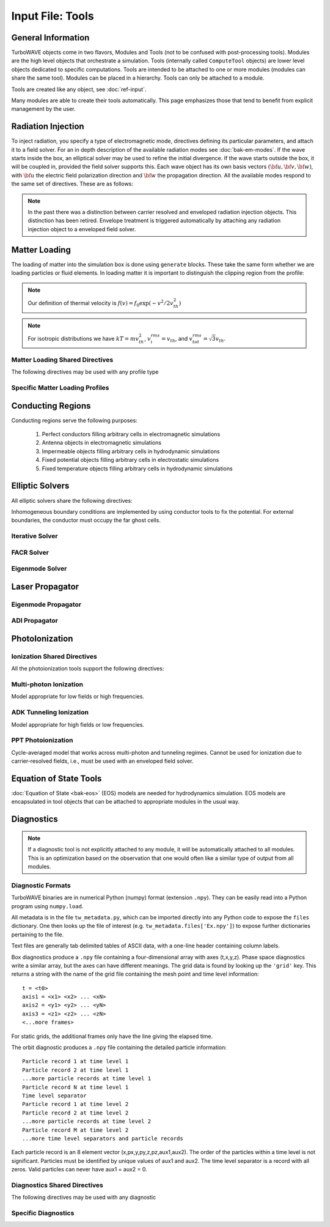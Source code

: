 Input File: Tools
=================

General Information
-------------------

TurboWAVE objects come in two flavors, Modules and Tools (not to be confused with post-processing tools).  Modules are the high level objects that orchestrate a simulation.  Tools (internally called ``ComputeTool`` objects) are lower level objects dedicated to specific computations. Tools are intended to be attached to one or more modules (modules can share the same tool).  Modules can be placed in a hierarchy.  Tools can only be attached to a module.

Tools are created like any object, see :doc:`ref-input`.

Many modules are able to create their tools automatically.  This page emphasizes those that tend to benefit from explicit management by the user.

.. _radiation:

Radiation Injection
-------------------

To inject radiation, you specify a type of electromagnetic mode, directives defining its particular parameters, and attach it to a field solver.  For an in depth description of the available radiation modes see :doc:`bak-em-modes`. If the wave starts inside the box, an elliptical solver may be used to refine the initial divergence. If the wave starts outside the box, it will be coupled in, provided the field solver supports this. Each wave object has its own basis vectors :math:`({\bf u},{\bf v},{\bf w})`, with :math:`{\bf u}` the electric field polarization direction and :math:`{\bf w}` the propagation direction. All the available modes respond to the same set of directives. These are as follows:

.. _wave-obj:
.. py:function:: new <key> [<name>] [for <module_name>] { <directives> }

	:param str key: The key determines the type of mode.  Valid keys are ``plane wave``, ``hermite gauss``, ``laguerre gauss``, ``bessel beam``, ``airy disc``, and ``multipole``.
	:param str module_name: Name given to a previously defined field solver module.
	:param block directives: The following directives are supported:

		.. py:function:: direction = ( nx , ny, nz )

			:param float nx: first component of :math:`{\bf w}` in standard basis.
			:param float ny: second component of :math:`{\bf w}` in standard basis.
			:param float nz: third component of :math:`{\bf w}` in standard basis.

		.. py:function:: a = ( ax , ay , az )

			If the peak vector potential is :math:`a_0`, then :math:`{\bf a} = a_0{\bf u}`.
			TurboWAVE will force transversality by making the replacement :math:`{\bf a} \rightarrow {\bf w}\times{\bf a}\times{\bf w}`

			:param float ax: first component of :math:`{\bf a}` in standard basis
			:param float ay: second component of :math:`{\bf a}` in standard basis
			:param float az: third component of :math:`{\bf a}` in standard basis

		.. py:function:: focus position = ( fx , fy , fz )

			:param float fx: first focal position coordinate in standard basis
			:param float fy: second focal position coordinate in standard basis
			:param float fz: third focal position coordinate in standard basis

		.. py:function:: w = w0

			:param float w0: central frequency of the wave

		.. py:function:: refractiveindex = n0

			:param float n0: refractive index in the starting medium

		.. py:function:: chirp = c0

			:param float c0: creates a chirp :math:`\exp (-ic_0 t^2)`, with time referenced so that the center frequency occurs at the end of the risetime.  Up-chirp results from :math:`c_0>0`.

		.. py:function:: phase = p0

			:param float p0: phase shift in radians

		.. py:function:: delay = t0

			:param float t0: Front of wave reaches focus position after this amount of time

		.. py:function:: risetime = t1

		.. py:function:: holdtime = t2

		.. py:function:: falltime = t3

		.. py:function:: r0 = ( u0 , v0 )

			:param float u0: spot size in the :math:`{\bf u}` direction.  Note this is **not necessarily** the spot size in the first coordinate of the standard basis. Spot size is measured at :math:`1/e` point of the field amplitude.
			:param float v0: spot size in the :math:`{\bf v}` direction.

		.. py:function:: mode = ( mu , mv )

			Transverse mode numbers, different meanings depending on the mode type.

			:param int mu: mode number in the :math:`{\bf u}` direction
			:param int mv: mode number in the :math:`{\bf v}` direction

		.. py:function:: exponent = ( m , n )

			This directive applies only to the paraxial beam modes, Hermite and Laguerre.

			:param int m: exponent to use in transverse profile, default is 2 (standard Gaussian). If even induces order *m* supergaussian, if odd induces order *m+1* cosine.
			:param int n: If the mode is Hermite then *n* applies to the v-direction.  If it is Laguerre then *n* is ignored.

		.. py:function:: shape = pulse_shape

			:param enum pulse_shape: determines the shape of the pulse envelope, can be ``quintic`` (default), ``sin2``, ``sech``

		.. py:function:: boosted frame gamma = g

			:param float g: relativistic Lorentz factor of the boosted frame (default=1).  If g>1, turboWAVE will transform the wave into the boosted frame.  The parameters describing the wave should all be given in lab frame coordinates.  The grid coordinates are taken as the boosted frame.  At present this feature should only be used for paraxial modes propagating along the z-axis.

		.. py:function:: zones = z

			:param int z: create a superposition of transversely periodic modes across ``z`` zones in each dimension.  The number of zones should be odd, and large enough to span several spot sizes.  This is useful for boosted frame simulations where the Rayleigh length is much shorter than the pulse duration.

.. note::

	In the past there was a distinction between carrier resolved and enveloped radiation injection objects.  This distinction has been retired.  Envelope treatment is triggered automatically by attaching any radiation injection object to a enveloped field solver.

.. _matter-loading:

Matter Loading
--------------

The loading of matter into the simulation box is done using ``generate`` blocks.  These take the same form whether we are loading particles or fluid elements.  In loading matter it is important to distinguish the clipping region from the profile:

.. glossary::

	clipping region
		A clipping region is a filter that multiplies a physical quantity by zero outside the region, and unity inside.

	profile
		A profile is a spatial distribution of some intrinsic parameter such as density.

.. note::
	Our definition of thermal velocity is :math:`f(v) = f_0\exp(-v^2/2v_{th}^2)`

.. note::
	For isotropic distributions we have :math:`kT = mv_{th}^2`, :math:`v_i^{rms} = v_{th}`, and :math:`v_{tot}^{rms} = \sqrt{3}v_{th}`.

.. _matter-loading-shared:

Matter Loading Shared Directives
,,,,,,,,,,,,,,,,,,,,,,,,,,,,,,,,

The following directives may be used with any profile type

.. py:function:: clipping region = name

 	Load the matter only within the specified geometric region.  See :doc:`ref-geometry` for documentation on creating complex geometric regions.

	:param str name: the name of the geometric region to use

.. py:function:: position = ( x , y , z )

 	Specify where to put profile’s reference point, typically extremum of profile.  For piecewise profiles this is interpreted as a translation.

	.. tip::
		This does not affect the position of the clipping region, only the profile.

.. py:function:: euler angles = ( qx , qy , qz )

	Rotation of the profile about the profile position.

	.. tip::
		This does not affect the rotation of the clipping region, only the profile.

.. py:function:: temperature = T

 	:param float T: initial temperature of the matter

.. py:function:: thermal momentum = (pthx,pthy,pthz)

.. py:function:: drift momentum = (px,py,pz)

.. py:function:: loading = lmethod

 	:param enum lmethod: loading method.  takes values ``deterministic``, ``statistical``

.. py:function:: particle weight = wscheme

 	:param enum wscheme: takes values ``variable``, ``fixed``

.. py:function:: type = profile_type

	Matter loading encompasses mass, energy, and momentum.  The type of profile determines which quantity is loaded.

 	:param enum profile_type: takes values ``density``, ``energy``, ``px``, ``py``, ``pz``

.. py:function:: timing = timing_type

	:param enum timing_type: takes values ``triggered`` or ``maintained`` (default = triggered). Triggered profiles are additive.  Maintained profiles try to hold fixed conditions.

.. py:function:: t0 = start_time

	:param float start_time: time at which matter loading begins.

.. py:function:: t1 = stop_time

	:param float stop_time: time at which matter loading ends.  If timing is ``triggered`` this is ignored.

.. py:function:: boosted frame gamma = g

	:param float g: relativistic Lorentz factor of the boosted frame (default=1).  If g>1, turboWAVE will transform the profile and clipping region into the boosted frame.  The parameters describing the profile and region should all be given in lab frame coordinates.  The grid coordinates are taken as the boosted frame.  When using a boosted frame the ``neutralize`` top level directive must be ``false``.

Specific Matter Loading Profiles
,,,,,,,,,,,,,,,,,,,,,,,,,,,,,,,,

.. py:function:: generate uniform <name> { <directives> }

	Generate uniform density within the clipping region.

	:param str name: name of module defining type of matter to load.
	:param block directives: The following directives are supported:

		Shared directives: see :ref:`matter-loading-shared`

		.. py:function:: density = n0

			:param float n0: density to load


.. py:function:: generate piecewise <name> { <directives> }

	Generate piecewise varying density within the clipping region.  The total density is the product of 3 piecewise functions:

		:math:`n(x,y,z) = X(x)Y(y)Z(z)`

	:param str name: name of module defining type of matter to load.
	:param block directives: The following directives are supported:

		Shared directives: see :ref:`matter-loading-shared`

		.. py:function:: xpoints = x_list

			:param list x_list: Variable length list of floating point numbers giving the points at which :math:`X(x)` is known, e.g., ``{ 0 , 1.5 , 3.4 , 5.1 }``.

		.. py:function:: ypoints = y_list

			:param list y_list: Variable length list of floating point numbers giving the points at which :math:`Y(y)` is known, e.g., ``{ 0 , 1.5 , 3.4 , 5.1 }``.

		.. py:function:: zpoints = z_list

			:param list z_list: Variable length list of floating point numbers giving the points at which :math:`X(x)` is known, e.g., ``{ 0 , 1.5 , 3.4 , 5.1 }``.

		.. py:function:: xdensity = xd_list

			:param list xd_list: Variable length list of floating point numbers giving the values of :math:`X(x)` at the points listed with ``xpoints``.

		.. py:function:: ydensity = yd_list

			:param list yd_list: Variable length list of floating point numbers giving the values of :math:`Y(y)` at the points listed with ``ypoints``.

		.. py:function:: zdensity = zd_list

			:param list zd_list: Variable length list of floating point numbers giving the values of :math:`Z(z)` at the points listed with ``zpoints``.

		.. py:function:: shape = my_shape

			:param enum my_shape: ``quintic``, ``quartic``, ``triangle``

		.. py:function:: symmetry = sym

		 	:param enum sym: ``none``, ``cylindrical``, ``spherical``.  If cylindrical, x-profile is interpreted as radial, z-profile is axial, y is only used to define origin. If spherical, x-profile is radial, y and z are used only to define the origin.

		.. py:function:: mode number = nx ny nz

		 	Multiply final profile by :math:`\left[\cos(n_x x/2)\cos(n_y y/2)\cos(n_z z/2)\right]^2`

.. py:function:: generate channel <name> { <directives> }

	Generate density channel within the clipping region.  The defining formula is

		:math:`n(x,y,z) = Z(z)\left(n_0 + n_2\rho^2 + n_4\rho^4 + n_6\rho^6\right)`

		:math:`\rho = \sqrt{x^2 + y^2}`

		The matched beam condition for spot size :math:`\rho_0` is

		:math:`n_2 = 1/\pi r_e \rho_0^4`

		where :math:`r_e` is the classical electron radius, :math:`n_0` is arbitrary, and higher terms vanish.  The normalization is

		:math:`n_i \rightarrow \frac{n_i}{n} \left(\frac{c}{\omega}\right)^i`

		where :math:`\omega` is the unit frequency and :math:`n` is the unit density.  This leads to the matched beam condition in normalized units as

		:math:`n_2 = 4/\rho_0^4`

	:param str name: name of module defining type of matter to load.
	:param block directives: The following directives are supported:

		Shared directives:
			see :ref:`matter-loading-shared`

			piecewise profile :math:`Z(z)` function

			piecewise profile ``shape`` directive.

		.. py:function:: coefficients = n0 n2 n4 n6

			:param float n0: see :math:`n_0` in defining formula
			:param float n2: see :math:`n_2` in defining formula
			:param float n4: see :math:`n_4` in defining formula
			:param float n6: see :math:`n_6` in defining formula


.. py:function:: generate column <name> { <directives> }

	Generate density column within the clipping region.

		:math:`n(x,y,z) = Z(z)\exp(-x^2/\sigma_x^2 - y^2/\sigma_y^2)`

	:param str name: name of module defining type of matter to load.
	:param block directives: The following directives are supported:

		Shared directives:
			see :ref:`matter-loading-shared`

			piecewise profile :math:`Z(z)` function

			piecewise profile ``shape`` directive.

		.. py:function:: size = ( sx , sy , sz )

			:param float sx: radius of column, per :math:`\sigma_x` in defining formula.
			:param float sy: radius of column, per :math:`\sigma_y` in defining formula.
			:param float sz: ignored.

.. py:function:: generate gaussian <name> { <directives> }

	Generate a Gaussian ellipsoid within the clipping region.

		:math:`n(x,y,z) = n_0 \exp(-x^2/\sigma_x^2 - y^2/\sigma_y^2 - z^2/\sigma_z^2)`

	:param str name: name of module defining type of matter to load.
	:param block directives: The following directives are supported:

		Shared directives: see :ref:`matter-loading-shared`

		.. py:function:: density = n0

			:param float n0: peak density, per defining formula.

		.. py:function:: size = ( sx , sy , sz )

			:param float sx: :math:`\sigma_x` in defining formula.
			:param float sy: :math:`\sigma_y` in defining formula.
			:param float sz: :math:`\sigma_x` in defining formula.


.. _conductor:

Conducting Regions
------------------

Conducting regions serve the following purposes:

	1. Perfect conductors filling arbitrary cells in electromagnetic simulations
	2. Antenna objects in electromagnetic simulations
	3. Impermeable objects filling arbitrary cells in hydrodynamic simulations
	4. Fixed potential objects filling arbitrary cells in electrostatic simulations
	5. Fixed temperature objects filling arbitrary cells in hydrodynamic simulations

.. py:function:: new conductor [<name>] [for <module_name>] { <directives> }

	The electrostatic potential can be fixed within the conductor as

		:math:`\Phi(t) = \Phi_0 S(t) \cos(\omega t + \varphi)`

	The dipole radiator elements oscillate according to

		:math:`{\bf P}(t,x,y,z) = {\bf P}_0 S[T(t,x,y)] \sin[\omega T(t,x,y) + \varphi + {\bf k}_s \cdot {\bf r}]`

		:math:`T(t,x,y) = t + \frac{x^2+y^2}{2f}`

	:param str name: Name given to the conductor
	:param block directives: The following directives are supported:

		Shared directives:
			Temporal envelope :math:`S(t)` is derived from pulse shape parameters per :ref:`wave object <wave-obj>`

		.. py:function:: clipping region = name

			Rotation of clipping region also rotates current distribution

			:param str name: name of geometric region to use

		.. py:function:: temperature = T

			:param float T: The temperature of the conductor can be fixed at T, serving as a dirichlet boundary condition for heat equations. Note that parabolic solver tools default to a homogeneous neumann condition (no heat flow).

		.. py:function:: enable electrostatic = tst

			:param bool tst: this conductor will fix the potential

		.. py:function:: enable electromagnetic = tst

			:param bool tst: this conductor will reflect EM waves

		ANTENNA DIRECTIVES:
		Currents are driven with dipole oscillators.  This avoids problems with static field generation.  All the lists must be of equal length.  Each list element is an oscillator. The total current is the superposition of the current of each oscillator.

		.. py:function:: current type = curr_typ

		 	:param enum curr_typ: takes values ``electric``, ``magnetic``, or ``none``

		.. py:function:: potential = lst

			Determines :math:`\Phi_0` for each oscillator.

			:param list lst: variable length list of scalar potentials, e.g., ``{ 1.0 , 2.0 }``

		.. py:function:: px = lst1 , py = lst2 , pz = lst3

			Determines :math:`{\bf P}_0` for each oscillator.

		.. py:function:: w = w0

			Determines :math:`\omega` for each oscillator.

		.. py:function:: phase = p0

			Determines :math:`\varphi` for each oscillator.

		.. py:function:: f = f0

			:param float f0: Determines :math:`f` parameter that appears in :math:`T(t,x,y)`.  This is supposed to produce a focus at the corresponding distance from the antenna (default = infinity).

		.. py:function:: ks = ksx ksy ksz

		 	Apply linear phase variation to create tilted wave (default = 0).

		.. py:function:: gaussian size = ( sx , sy , sz )

			Apply a gaussian spatial weight to the oscillator amplitudes.

.. _elliptic:

Elliptic Solvers
----------------

All elliptic solvers share the following directives:

.. py:function:: <coord>boundary = ( <bc1> , <bc2> )

	:param enum coord: can be ``x``, ``y``, ``z``
	:param enum bc1: boundary condition on lower side, can be ``open``, ``dirichlet``, ``neumann``.
	:param enum bc2: boundary condition on lower side, can be ``open``, ``dirichlet``, ``neumann``.

Inhomogeneous boundary conditions are implemented by using conductor tools to fix the potential.  For external boundaries, the conductor must occupy the far ghost cells.

Iterative Solver
,,,,,,,,,,,,,,,,

.. py:function:: new iterative elliptic [<name>] [for <module_name>] { <directives> }

	Uses successive over-relaxation to iteratively solve the elliptic equation.  This solver is slow, but flexible.  There is no limit on the topology of the boundary conditions, and arbitrary coordinates are supported.  The following directives are supported:

		Shared directives: see base elliptic solver

		.. py:function:: tolerance = <tol>

			:param float tol: iterate until the residual is reduced to this level

		.. py:function:: overrelaxation = <ov>

			:param float ov: overrides the default overrelaxation parameter (not generally recommended)

FACR Solver
,,,,,,,,,,,,,,,,

.. py:function:: new facr elliptic [<name>] [for <module_name>] { <directives> }

	Uses Fourier analysis is in the transverse directions.  This solver is fast, but boundary conditions can only be imposed on constant z-surfaces, and Cartesian coordinates are required.  The following directives are supported:

		Shared directives: see base elliptic solver

Eigenmode Solver
,,,,,,,,,,,,,,,,

.. py:function:: new eigenmode elliptic [<name>] [for <module_name>] { <directives> }

	Uses generalized spectral resolution of the transverse coordinates.  This solver works in arbitrary coordinates, and is fast as long as the transverse modes are truncated.  Boundary conditions can only be imposed on constant z-surfaces.  The following directives are supported:

		Shared directives: see base elliptic solver

		.. py:function:: modes = <N>

			:param int N: The number of transverse modes to keep.  The modes are taken from an ordered list, sorted by magnitude of the eigenvalue.

.. _propagator:

Laser Propagator
----------------

Eigenmode Propagator
,,,,,,,,,,,,,,,,,,,,

.. py:function:: new eigenmode propagator [<name>] [for <module_name>] { <directives> }

	Uses generalized spectral resolution of the transverse coordinates.  This propagator works in arbitrary coordinates, and is fast as long as the transverse modes are truncated.  It has superior fidelity for highly dispersive systems.  The following directives are supported:

	.. py:function:: modes = <n>

		:param int n: maximum number of radial modes to keep (eigenmode propagator only)

	.. py:function:: damping time = <t>

		:param float t: e-folding time in the absorbing layers

	.. py:function:: absorbing layers = <l>

		:param int l: number of absorbing layers

ADI Propagator
,,,,,,,,,,,,,,,,,,,,

.. py:function:: new adi propagator [<name>] [for <module_name>] { <directives> }

	Uses alternating direction implicit method.  This is a fast propagator that works in arbitrary coordinates.  It has poor fidelity for highly dispersive systems.  There are no directives.

.. _ionization:

PhotoIonization
---------------

Ionization Shared Directives
,,,,,,,,,,,,,,,,,,,,,,,,,,,,

All the photoionization tools support the following directives:

.. py:function:: ionization potential = ip

	:param float ip: Ionization potential, units are specified as usual, e.g., ``ionization potential = %13.6[eV]``

.. py:function:: saturated rate = sr

 	:param float sr: saturate the ionization rate at this value

.. py:function:: protons = np

 	:param int np: number of protons in nucleus (not needed for mpi model ; currently used to form residual charge only)

.. py:function:: electrons = ne

 	:param int ne: number of bound electrons (not needed for mpi model ; currently used to form residual charge only)

.. py:function:: ion species = is_name

	:param str is_name: name of a species to add a particle to upon ionization (usually positive charge)

.. py:function:: electron species = es_name

	:param str es_name: name of a species to add a particle to upon ionization (usually negative charge)

Multi-photon Ionization
,,,,,,,,,,,,,,,,,,,,,,,,

Model appropriate for low fields or high frequencies.

.. py:function:: new mpi ionization [<name>] [for <module_name>] { <directives> }

	The following directives are supported:

		Shared directives: see above

		.. py:function:: reference field = E0

		 	:param float E0: :math:`E_0`, where the MPI rate is proportional to :math:`(E/E_0)^{2l}`

ADK Tunneling Ionization
,,,,,,,,,,,,,,,,,,,,,,,,,

Model appropriate for high fields or low frequencies.

.. py:function:: new adk ionization [<name>] [for <module_name>] { <directives> }

	The following directives are supported:

		Shared directives: see above

PPT Photoionization
,,,,,,,,,,,,,,,,,,,,

Cycle-averaged model that works across multi-photon and tunneling regimes.  Cannot be used for ionization due to carrier-resolved fields, i.e., must be used with an enveloped field solver.

.. py:function:: new ppt ionization [<name>] [for <module_name>] { <directives> }

	The following directives are supported:

		Shared directives: see above

		.. py:function:: terms = n

			:param int n: number of terms to keep in the PPT expansion.

.. _eos:

Equation of State Tools
-----------------------

:doc:`Equation of State <bak-eos>` (EOS) models are needed for hydrodynamics simulation.  EOS models are encapsulated in tool objects that can be attached to appropriate modules in the usual way.

.. py:function:: new eos ideal gas tool [<name>] [for <module_name>] { <directives> }

	Directs a module to use the ideal gas equation of state.  No directives.

.. py:function:: new eos hot electrons [<name>] [for <module_name>] { <directives> }

	Directs a module to use the ideal gas equation of state along with Braginskii electron transport coefficients.  No directives.

.. py:function:: new eos simple mie gruneisen [<name>] [for <module_name>] { <directives> }

	Directs a module to use the simplified mie-gruneisen equation of state.  The following directives are supported:

		.. py:function:: gruneisen parameter = grun

			:param float grun: the gruneisen parameter relating density, temperature, and pressure

.. py:function:: new eos linear mie gruneisen [<name>] [for <module_name>] { <directives> }

	Directs a module to use the linear Hugoniot-based mie-gruneisen equation of state.

	The following directives are supported:

		.. py:function:: gruneisen parameter = grun

			:param float grun: the gruneisen parameter relating density, temperature, and pressure

		.. py:function:: reference density = nref

			:param float nref: the reference density for the Hugoniot data

		.. py:function:: hugoniot intercept = c0

			:param float c0: y-intercept of the Hugoniot curve, typically the speed of sound

		.. py:function:: hugoniot slope = s1

			:param float s1: slope of the Hugoniot curve at the reference density

Diagnostics
------------

.. Note::

	If a diagnostic tool is not explicitly attached to any module, it will be automatically attached to all modules.  This is an optimization based on the observation that one would often like a similar type of output from all modules.

Diagnostic Formats
,,,,,,,,,,,,,,,,,,

TurboWAVE binaries are in numerical Python (numpy) format (extension ``.npy``).  They can be easily read into a Python program using ``numpy.load``.

All metadata is in the file ``tw_metadata.py``, which can be imported directly into any Python code to expose the ``files`` dictionary.  One then looks up the file of interest (e.g. ``tw_metadata.files['Ex.npy']``) to expose further dictionaries pertaining to the file.

Text files are generally tab delimited tables of ASCII data, with a one-line header containing column labels.

.. highlight:: none

Box diagnostics produce a ``.npy`` file containing a four-dimensional array with axes (t,x,y,z).  Phase space diagnostics write a similar array, but the axes can have different meanings.  The grid data is found by looking up the ``'grid'`` key.  This returns a string with the name of the grid file containing the mesh point and time level information::

	t = <t0>
	axis1 = <x1> <x2> ... <xN>
	axis2 = <y1> <y2> ... <yN>
	axis3 = <z1> <z2> ... <zN>
	<...more frames>

For static grids, the additional frames only have the line giving the elapsed time.

The orbit diagnostic produces a ``.npy`` file containing the detailed particle information::

	Particle record 1 at time level 1
	Particle record 2 at time level 1
	...more particle records at time level 1
	Particle record N at time level 1
	Time level separator
	Particle record 1 at time level 2
	Particle record 2 at time level 2
	...more particle records at time level 2
	Particle record M at time level 2
	...more time level separators and particle records

Each particle record is an 8 element vector (x,px,y,py,z,pz,aux1,aux2).
The order of the particles within a time level is not significant.
Particles must be identified by unique values of aux1 and aux2.
The time level separator is a record with all zeros.
Valid particles can never have aux1 = aux2 = 0.

.. _diagnostics-shared:

Diagnostics Shared Directives
,,,,,,,,,,,,,,,,,,,,,,,,,,,,,,,,

The following directives may be used with any diagnostic

.. py:function:: filename = f

	:param str f: name of the file to write. Actual file names may be prepended with the name of some subset of the overall data associated with the diagnostic (some diagnostics write multiple files).  This may be postpended with a filename extension such as ``.txt`` or ``.npy``.  The special name ``full`` causes the files to have only the prepended string and the extension in their names.  This is the default.

.. py:function:: clipping region = name

 	write data only within the specified geometric region.  See :doc:`ref-geometry` for documentation on creating complex geometric regions.  For some diagnostics there is a restriction on the complexity of the region.

	:param str name: the name of the geometric region to use

.. py:function:: t0 = start_time

	:param float start_time: time at which diagnostic write-out begins (default=0).

.. py:function:: t1 = stop_time

	:param float stop_time: time after which diagnostic write-out ends (default=infinity).

.. py:function:: period = steps

	:param int steps: number of simulation cycles between write-outs.

.. py:function:: time period = duration

	:param float duration: simulated time between write-outs, overrides ``period`` if specified.  If an adaptive time step is in use, this can approximate uniform spacing of write-outs.

.. py:function:: galilean velocity = (vx,vy,vz)

	Transform output to a Galilean frame, i.e., :math:`{\bf r}' = {\bf r} - {\bf v}t`.

	:param float vx: x-component of the galilean transformation velocity
	:param float vy: y-component of the galilean transformation velocity
	:param float vz: z-component of the galilean transformation velocity

.. _specific-diagnostics:

Specific Diagnostics
,,,,,,,,,,,,,,,,,,,,

.. py:function:: new box diagnostic [<name>] [for <module_name>] { <directives> }

	Write out grid data as sequence of frames.  Clipping region must be a simple box.
	This diagnostic produces several files per module, by default.

	:param block directives: The following directives are supported:

		Shared directives: see :ref:`diagnostics-shared`

		.. py:function:: average = tst

			:param bool tst: average over sub-grid, or not.  If not, diagnose lower corner cell only.

		.. py:function:: skip = ( sx , sy , sz )

			Defines a reduced grid produced by downsampling the full grid.  The reduction factor is the product of the three skipping parameters.  Note the centroid of the sampling points is shifted.

			:param int sx: advance this many cells in the x-direction between writes
			:param int sy: advance this many cells in the y-direction between writes
			:param int sz: advance this many cells in the z-direction between writes

		.. py:function:: reports = { <fields> }

			:param list fields: Put a list of fields to get restricted output.  If omitted then all available fields are written.


.. py:function:: new energy diagnostic [<name>] [for <module_name>] { <directives> }

	Diagnostic of volume integrated quantities.  Normalization includes the unit of particle number.

	:param block directives: The following directives are supported:

		Shared directives: see :ref:`diagnostics-shared`

		.. py:function:: precision = digits

		 	:param int digits: number of digits used to represent each result


.. py:function:: new point diagnostic [<name>] [for <module_name>] { <directives> }

	Diagnostic to write out grid data at a specific point.

	:param block directives: The following directives are supported:

		Shared directives: see :ref:`diagnostics-shared`

		.. py:function:: point = (Px,Py,Pz)

			Coordinates of the point to diagnose.  This is subject to the Galilean transformation (see :ref:`diagnostics-shared`).

.. py:function:: new phase space diagnostic [<name>] [for <module_name>] { <directives> }

	Diagnostic to write out up to 3D phase space projections.  Setting a dimension to 1 produces a lower dimensional projection.

	:param str species_name: the name of the species to diagnose
	:param block directives: The following directives are supported:

		Shared directives: see :ref:`diagnostics-shared`

		.. py:function:: axes = (ax1,ax2,ax3)

			Determines the axes of the phase space.  Axes can be any of ``t``, ``x``, ``y``, ``z``, ``mass``, ``px``, ``py``, ``pz``, ``g``, ``gbx``, ``gby``, ``gbz``.  If a dimension collapses to 1, the axis is ignored, but still must be specified.

			:param enum ax1: the phase space variable to associate with axis 1
			:param enum ax2: the phase space variable to associate with axis 2
			:param enum ax3: the phase space variable to associate with axis 3

		.. py:function:: dimensions = (N1,N2,N3)

			:param int N1: cells along axis 1
			:param int N2: cells along axis 2
			:param int N3: cells along axis 3

		.. py:function:: bounds = (x0,x1,y0,y1,z0,z1)

			:param float x0: lower bound for axis 1
			:param float x1: upper bound for axis 1
			:param float y0: lower bound for axis 2
			:param float y1: upper bound for axis 2
			:param float z0: lower bound for axis 3
			:param float z1: upper bound for axis 3


.. py:function:: new orbit diagnostic [<name>] [for <module_name>]

	Diagnostic to write out full phase space data of the particles.

	.. caution::
		Orbit diagnostics can create excessively large files if not used carefully.  To avoid this, define a species with a small number of test particles and use this on them.

	:param str species_name: the name of the species to diagnose
	:param block directives: The following directives are supported:

		Shared directives: see :ref:`diagnostics-shared`

		.. py:function:: minimum gamma = gmin

			:param float gmin: only save data for particles with gamma greater than this
